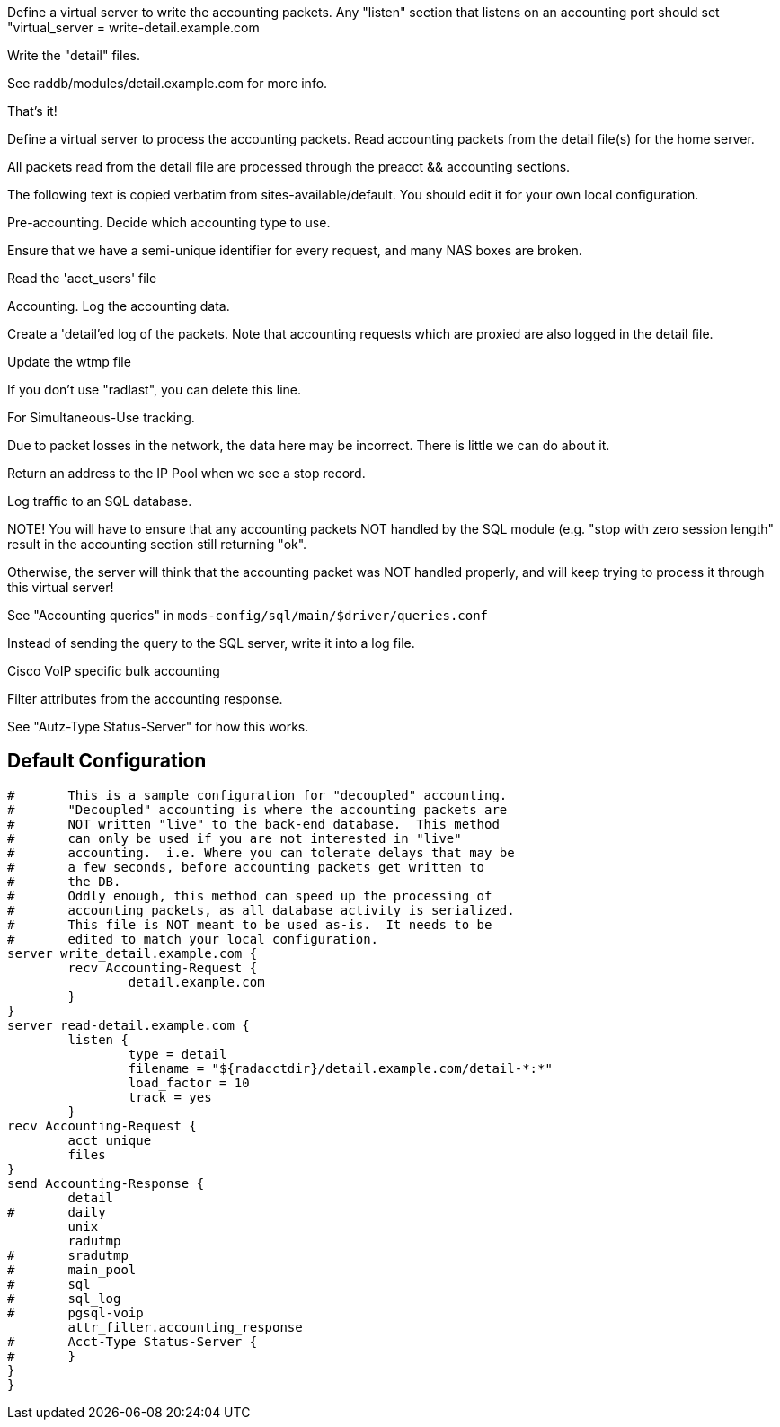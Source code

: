 





Define a virtual server to write the accounting packets.
Any "listen" section that listens on an accounting port should
set "virtual_server = write-detail.example.com

Write the "detail" files.

See raddb/modules/detail.example.com for more info.

That's it!

Define a virtual server to process the accounting packets.
Read accounting packets from the detail file(s) for
the home server.

All packets read from the detail file are processed through
the preacct && accounting sections.

The following text is copied verbatim from sites-available/default.
You should edit it for your own local configuration.


Pre-accounting.  Decide which accounting type to use.


Ensure that we have a semi-unique identifier for every
request, and many NAS boxes are broken.


Read the 'acct_users' file


Accounting.  Log the accounting data.


Create a 'detail'ed log of the packets.
Note that accounting requests which are proxied
are also logged in the detail file.

Update the wtmp file

If you don't use "radlast", you can delete this line.


For Simultaneous-Use tracking.

Due to packet losses in the network, the data here
may be incorrect.  There is little we can do about it.

Return an address to the IP Pool when we see a stop record.


Log traffic to an SQL database.

NOTE! You will have to ensure that any accounting packets
NOT handled by the SQL module (e.g. "stop with zero session length"
result in the accounting section still returning "ok".

Otherwise, the server will think that the accounting packet
was NOT handled properly, and will keep trying to process it
through this virtual server!

See "Accounting queries" in `mods-config/sql/main/$driver/queries.conf`


Instead of sending the query to the SQL server,
write it into a log file.


Cisco VoIP specific bulk accounting

Filter attributes from the accounting response.


See "Autz-Type Status-Server" for how this works.



== Default Configuration

```
#	This is a sample configuration for "decoupled" accounting.
#	"Decoupled" accounting is where the accounting packets are
#	NOT written "live" to the back-end database.  This method
#	can only be used if you are not interested in "live"
#	accounting.  i.e. Where you can tolerate delays that may be
#	a few seconds, before accounting packets get written to
#	the DB.
#	Oddly enough, this method can speed up the processing of
#	accounting packets, as all database activity is serialized.
#	This file is NOT meant to be used as-is.  It needs to be
#	edited to match your local configuration.
server write_detail.example.com {
	recv Accounting-Request {
		detail.example.com
	}
}
server read-detail.example.com {
	listen {
		type = detail
		filename = "${radacctdir}/detail.example.com/detail-*:*"
		load_factor = 10
		track = yes
	}
recv Accounting-Request {
	acct_unique
	files
}
send Accounting-Response {
	detail
#	daily
	unix
	radutmp
#	sradutmp
#	main_pool
#	sql
#	sql_log
#	pgsql-voip
	attr_filter.accounting_response
#	Acct-Type Status-Server {
#	}
}
}
```

